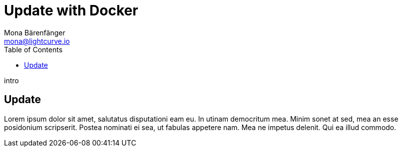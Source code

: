 = Update with Docker
Mona Bärenfänger <mona@lightcurve.io>
:description: Describes how to upgrade Lisk Core to the latest version with Docker.
:toc:
:page-next: /lisk-service/references/configuration.html
:page-next-title: Configuration reference
:page-previous: /lisk-service/management/docker.html
:page-previous-title: Docker commands

intro

== Update

Lorem ipsum dolor sit amet, salutatus disputationi eam eu.
In utinam democritum mea.
Minim sonet at sed, mea an esse posidonium scripserit.
Postea nominati ei sea, ut fabulas appetere nam.
Mea ne impetus delenit.
Qui ea illud commodo.
